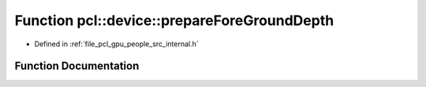.. _exhale_function_people_2src_2internal_8h_1aff610503838f57680a0fab42444f23c7:

Function pcl::device::prepareForeGroundDepth
============================================

- Defined in :ref:`file_pcl_gpu_people_src_internal.h`


Function Documentation
----------------------


.. doxygenfunction:: pcl::device::prepareForeGroundDepth(const Depth&, Mask&, Depth&)
